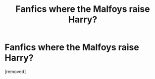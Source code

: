 #+TITLE: Fanfics where the Malfoys raise Harry?

* Fanfics where the Malfoys raise Harry?
:PROPERTIES:
:Score: 1
:DateUnix: 1461046172.0
:DateShort: 2016-Apr-19
:FlairText: Request
:END:
[removed]


